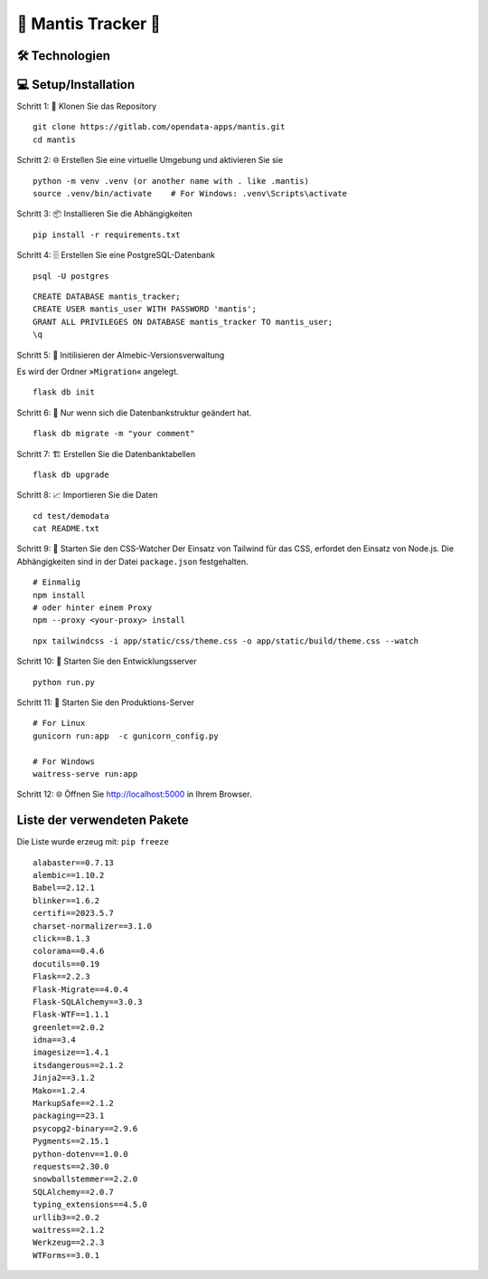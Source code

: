 🦗 Mantis Tracker 🦗
=====================


🛠️ Technologien
-----------------
.. image:: https://img.shields.io/badge/-HTML-000000?style=flat&logo=HTML5
.. image:: https://img.shields.io/badge/-CSS-000000?style=flat&logo=CSS3&logoColor=1572B6
.. image:: https://img.shields.io/badge/-Jinja2-000000?style=flat&logo=jinja
.. image:: https://img.shields.io/badge/-Python-000000?style=flat&logo=python
.. image:: https://img.shields.io/badge/-Flask-000000?style=flat&logo=flask
.. image:: https://img.shields.io/badge/-PostgreSQL-000000?style=flat&logo=postgresql
.. image:: https://img.shields.io/badge/-Tailwind%20CSS-000000?style=flat&logo=tailwind-css
.. image:: https://img.shields.io/badge/-JavaScript-000000?style=flat&logo=javascript

💻 Setup/Installation
---------------------
Schritt 1: 📁 Klonen Sie das Repository

::

   git clone https://gitlab.com/opendata-apps/mantis.git
   cd mantis

.. index:: venv
.. index:: virtualenviroment

Schritt 2: 🌐 Erstellen Sie eine virtuelle Umgebung und aktivieren Sie sie

::
    
   python -m venv .venv (or another name with . like .mantis)
   source .venv/bin/activate    # For Windows: .venv\Scripts\activate  

Schritt 3: 📦 Installieren Sie die Abhängigkeiten

::

   pip install -r requirements.txt

.. index:: Datenbank

Schritt 4: 🗄️ Erstellen Sie eine PostgreSQL-Datenbank

::

   psql -U postgres

::

   CREATE DATABASE mantis_tracker;
   CREATE USER mantis_user WITH PASSWORD 'mantis';
   GRANT ALL PRIVILEGES ON DATABASE mantis_tracker TO mantis_user;
   \q


Schritt 5: 📝 Initilisieren der Almebic-Versionsverwaltung

Es wird der Ordner »``Migration``« angelegt.

::

   flask db init

Schritt 6: 🔄 Nur wenn sich die Datenbankstruktur geändert hat.

::

   flask db migrate -m "your comment"
   
.. index:: Migration Datenbank
	   
Schritt 7: 🏗️ Erstellen Sie die Datenbanktabellen

::

   flask db upgrade

Schritt 8: 📈 Importieren Sie die Daten

::

   cd test/demodata
   cat README.txt

.. index:: CSS-Watcher; Tailwind
.. index:: Tailwind; CSS-Watcher	   
	   
Schritt 9: 🎨 Starten Sie den CSS-Watcher
Der Einsatz von Tailwind für das CSS, erfordet den Einsatz von Node.js.
Die Abhängigkeiten sind in der Datei ``package.json`` festgehalten.

::

    # Einmalig   
    npm install
    # oder hinter einem Proxy
    npm --proxy <your-proxy> install

::

    npx tailwindcss -i app/static/css/theme.css -o app/static/build/theme.css --watch

Schritt 10: 🚀 Starten Sie den Entwicklungsserver

::

    python run.py

Schritt 11: 🏢 Starten Sie den Produktions-Server

::

    # For Linux
    gunicorn run:app  -c gunicorn_config.py

    # For Windows
    waitress-serve run:app

Schritt 12: 🌐 Öffnen Sie http://localhost:5000 in Ihrem Browser.

Liste der verwendeten Pakete
----------------------------

.. index:: Installationspakete
	   
Die Liste wurde erzeug mit: ``pip freeze``
::
         
   alabaster==0.7.13
   alembic==1.10.2
   Babel==2.12.1
   blinker==1.6.2
   certifi==2023.5.7
   charset-normalizer==3.1.0
   click==8.1.3
   colorama==0.4.6
   docutils==0.19
   Flask==2.2.3
   Flask-Migrate==4.0.4
   Flask-SQLAlchemy==3.0.3
   Flask-WTF==1.1.1
   greenlet==2.0.2
   idna==3.4
   imagesize==1.4.1
   itsdangerous==2.1.2
   Jinja2==3.1.2
   Mako==1.2.4
   MarkupSafe==2.1.2
   packaging==23.1
   psycopg2-binary==2.9.6
   Pygments==2.15.1
   python-dotenv==1.0.0
   requests==2.30.0
   snowballstemmer==2.2.0
   SQLAlchemy==2.0.7
   typing_extensions==4.5.0
   urllib3==2.0.2
   waitress==2.1.2
   Werkzeug==2.2.3
   WTForms==3.0.1
